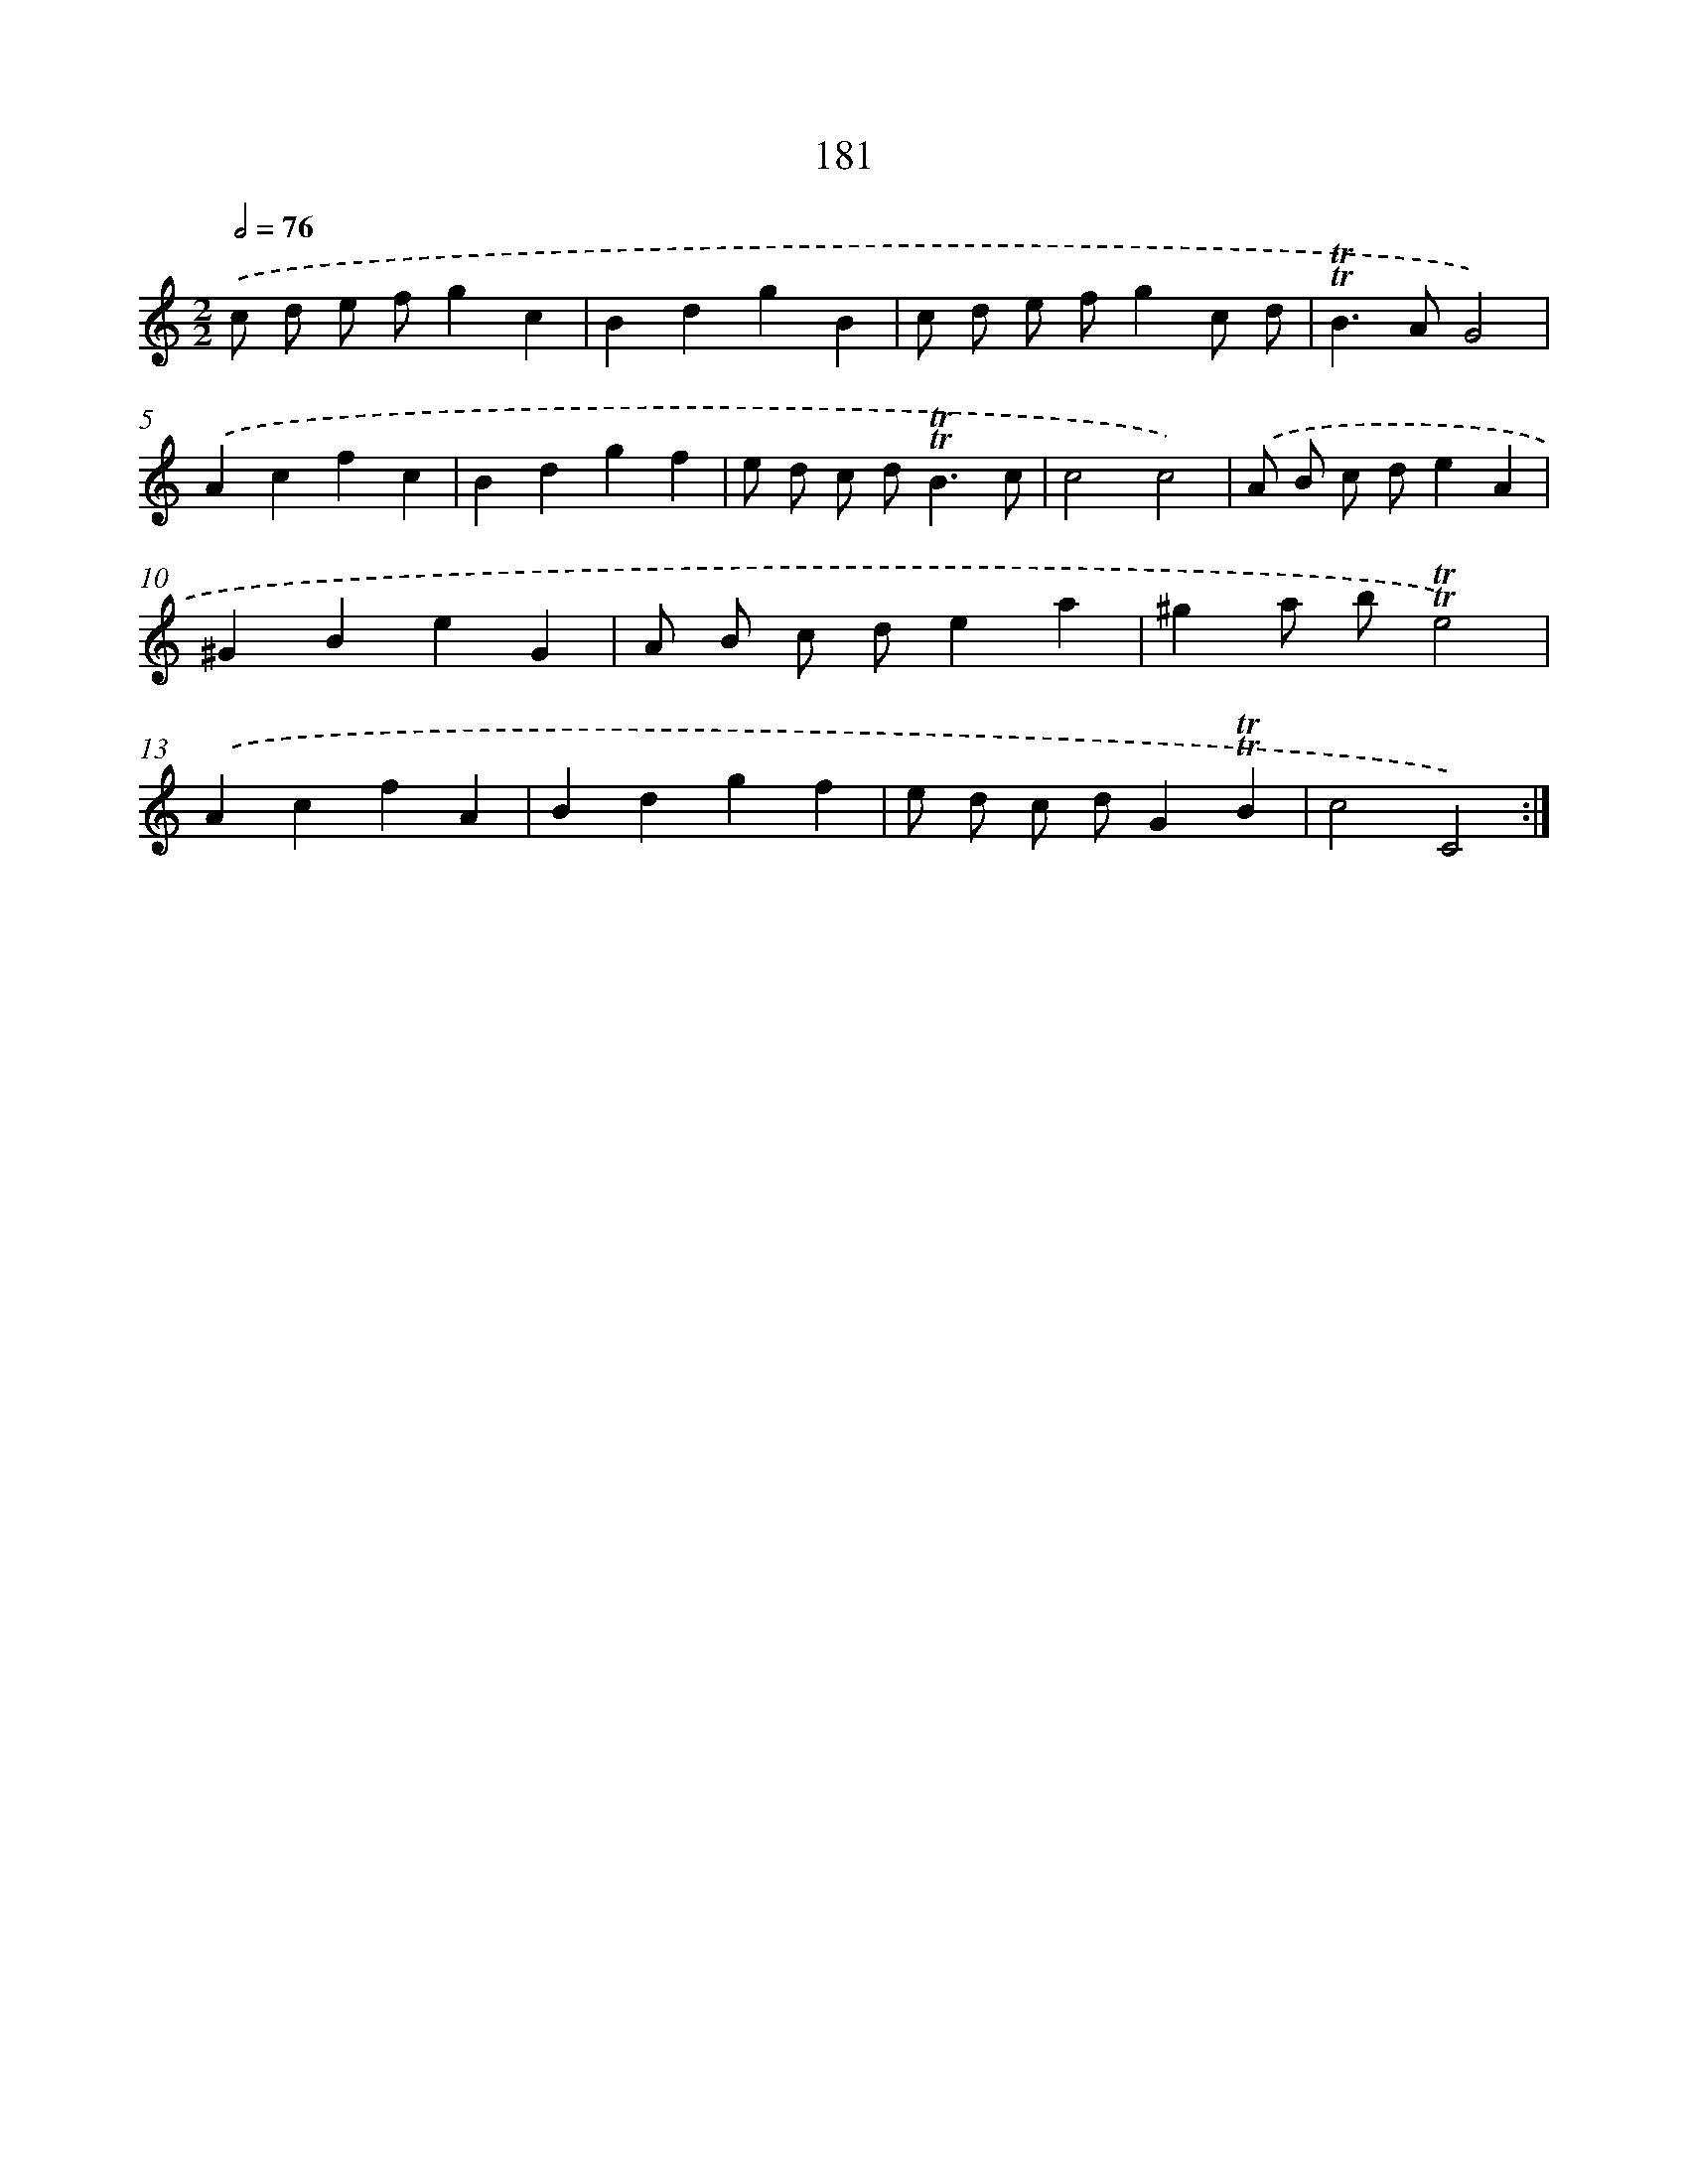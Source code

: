 X: 15710
T: 181
%%abc-version 2.0
%%abcx-abcm2ps-target-version 5.9.1 (29 Sep 2008)
%%abc-creator hum2abc beta
%%abcx-conversion-date 2018/11/01 14:37:56
%%humdrum-veritas 4007676547
%%humdrum-veritas-data 2579603364
%%continueall 1
%%barnumbers 0
L: 1/4
M: 2/2
Q: 1/2=76
K: C clef=treble
.('c/ d/ e/ f/gc |
BdgB |
c/ d/ e/ f/gc/ d/ |
!trill!!trill!B>AG2) |
.('Acfc |
Bdgf |
e/ d/ c/ d<!trill!!trill!Bc/ |
c2c2) |
.('A/ B/ c/ d/eA |
^GBeG |
A/ B/ c/ d/ea |
^ga/ b/!trill!!trill!e2) |
.('AcfA |
Bdgf |
e/ d/ c/ d/G!trill!!trill!B |
c2C2) :|]
